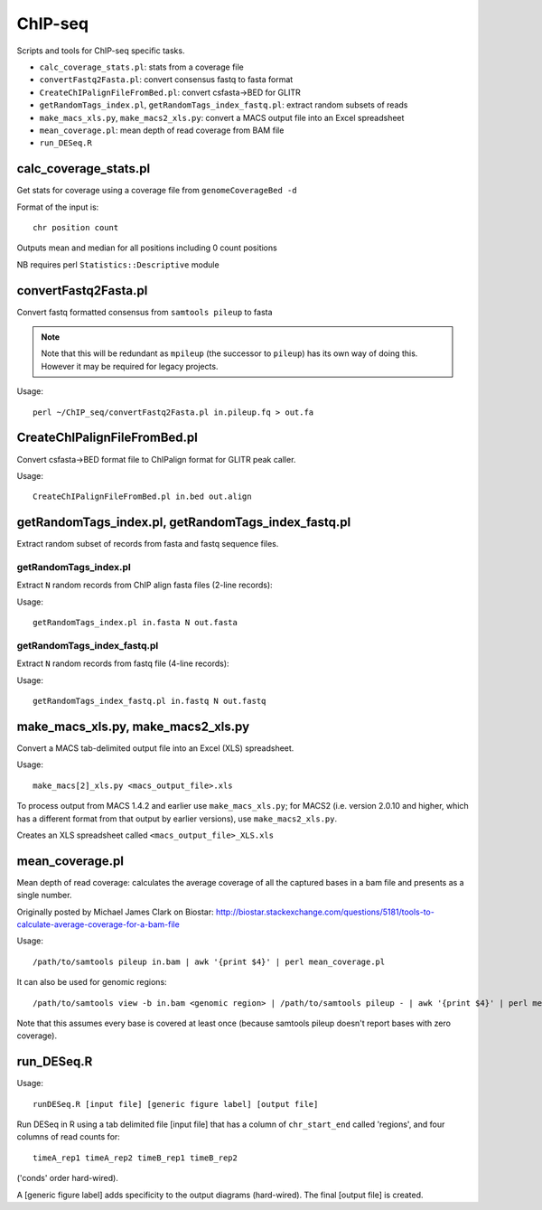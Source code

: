 ChIP-seq
========

Scripts and tools for ChIP-seq specific tasks.

* ``calc_coverage_stats.pl``: stats from a coverage file
* ``convertFastq2Fasta.pl``: convert consensus fastq to fasta format
* ``CreateChIPalignFileFromBed.pl``: convert csfasta->BED for GLITR
* ``getRandomTags_index.pl``, ``getRandomTags_index_fastq.pl``: extract
  random subsets of reads
* ``make_macs_xls.py``, ``make_macs2_xls.py``: convert a MACS output file
  into an Excel spreadsheet
* ``mean_coverage.pl``: mean depth of read coverage from BAM file
* ``run_DESeq.R``

calc_coverage_stats.pl
**********************

Get stats for coverage using a coverage file from ``genomeCoverageBed -d``

Format of the input is::

    chr position count

Outputs mean and median for all positions including 0 count positions

NB requires perl ``Statistics::Descriptive`` module


convertFastq2Fasta.pl
*********************

Convert fastq formatted consensus from ``samtools pileup`` to fasta

.. note::
    Note that this will be redundant as ``mpileup`` (the successor to ``pileup``)
    has its own way of doing this. However it may be required for legacy projects.

Usage::

    perl ~/ChIP_seq/convertFastq2Fasta.pl in.pileup.fq > out.fa

CreateChIPalignFileFromBed.pl
*****************************
Convert csfasta->BED format file to ChIPalign format for GLITR peak caller.

Usage::

    CreateChIPalignFileFromBed.pl in.bed out.align

getRandomTags_index.pl, getRandomTags_index_fastq.pl
****************************************************

Extract random subset of records from fasta and fastq sequence files.

getRandomTags_index.pl
----------------------

Extract ``N`` random records from ChIP align fasta files (2-line records):

Usage::

    getRandomTags_index.pl in.fasta N out.fasta

getRandomTags_index_fastq.pl
----------------------------

Extract ``N`` random records from fastq file (4-line records):

Usage::

    getRandomTags_index_fastq.pl in.fastq N out.fastq

make_macs_xls.py, make_macs2_xls.py
***********************************

Convert a MACS tab-delimited output file into an Excel (XLS) spreadsheet.

Usage::

    make_macs[2]_xls.py <macs_output_file>.xls

To process output from MACS 1.4.2 and earlier use ``make_macs_xls.py``; for MACS2
(i.e. version 2.0.10 and higher, which has a different format from that output
by earlier versions), use ``make_macs2_xls.py``.

Creates an XLS spreadsheet called ``<macs_output_file>_XLS.xls``

mean_coverage.pl
****************

Mean depth of read coverage: calculates the average coverage of all the captured bases in a
bam file and presents as a single number.

Originally posted by Michael James Clark on Biostar:
http://biostar.stackexchange.com/questions/5181/tools-to-calculate-average-coverage-for-a-bam-file

Usage::

    /path/to/samtools pileup in.bam | awk '{print $4}' | perl mean_coverage.pl

It can also be used for genomic regions::

    /path/to/samtools view -b in.bam <genomic region> | /path/to/samtools pileup - | awk '{print $4}' | perl mean_coverage.pl

Note that this assumes every base is covered at least once (because samtools pileup doesn't
report bases with zero coverage).

run_DESeq.R
***********

Usage::

    runDESeq.R [input file] [generic figure label] [output file]

Run DESeq in R using a tab delimited file [input file] that has a column of
``chr_start_end`` called 'regions', and four columns of read counts for:

::

    timeA_rep1 timeA_rep2 timeB_rep1 timeB_rep2

('conds' order hard-wired).

A [generic figure label] adds specificity to the output diagrams (hard-wired).
The final [output file] is created.
